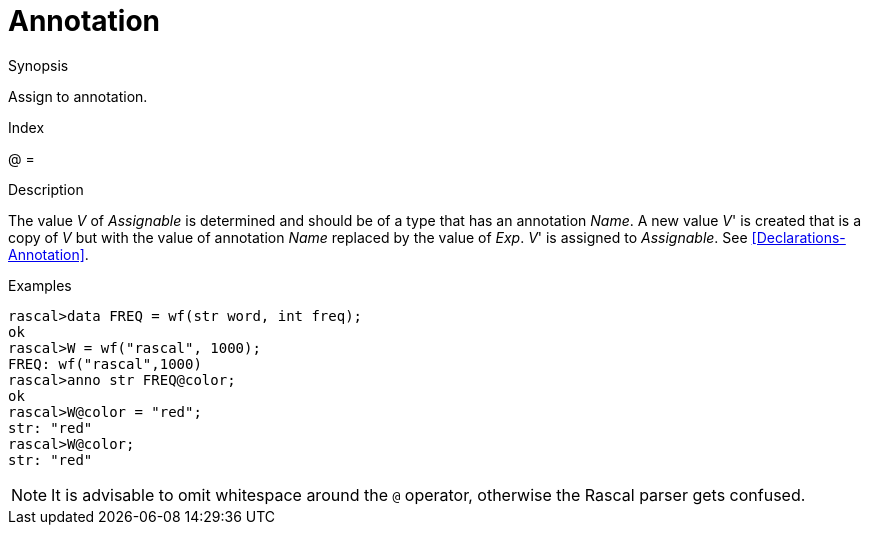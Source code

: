 
[[Assignment-Annotation]]
# Annotation
:concept: Statements/Assignment/Annotation

.Synopsis
Assign to annotation.

.Index
@ =

.Syntax

.Types

.Function
       
.Usage

.Description

The value _V_ of _Assignable_ is determined and should be of a type that has an annotation _Name_.
A new value _V_' is created that is a copy of _V_ but with the value of annotation _Name_ replaced by the value of _Exp_.
_V_' is assigned to _Assignable_.
See <<Declarations-Annotation>>.

.Examples
[source,rascal-shell]
----
rascal>data FREQ = wf(str word, int freq);
ok
rascal>W = wf("rascal", 1000);
FREQ: wf("rascal",1000)
rascal>anno str FREQ@color;
ok
rascal>W@color = "red";
str: "red"
rascal>W@color;
str: "red"
----

NOTE: It is advisable to omit whitespace around the `@` operator,
otherwise the Rascal parser gets confused.

.Benefits

.Pitfalls


:leveloffset: +1

:leveloffset: -1